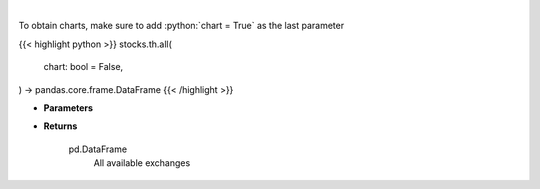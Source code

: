 .. role:: python(code)
    :language: python
    :class: highlight

|

.. raw:: html

    <h3>
    > Get all exchanges.

    Parameters
    ----------
    </h3>

To obtain charts, make sure to add :python:`chart = True` as the last parameter

{{< highlight python >}}
stocks.th.all(
    chart: bool = False,
) -> pandas.core.frame.DataFrame
{{< /highlight >}}

* **Parameters**


    
* **Returns**

    pd.DataFrame
        All available exchanges
    